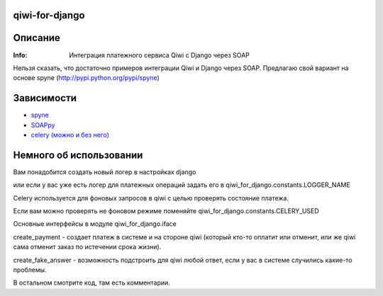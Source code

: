 qiwi-for-django
===============

Описание
==========
:Info: Интеграция платежного сервиса Qiwi с Django через SOAP

Нельзя сказать, что достаточно примеров интеграции Qiwi и Django через SOAP.
Предлагаю свой вариант на основе spyne (http://pypi.python.org/pypi/spyne)

Зависимости
============
- `spyne <http://pypi.python.org/pypi/spyne/>`_
- `SOAPpy <http://pypi.python.org/pypi/SOAPpy/>`_
- `celery (можно и без него) <http://celeryproject.org/>`_

Немного об использовании
=====
Вам понадобится создать новый логер в настройках django

или если у вас уже есть логер для платежных операций задать его в qiwi_for_django.constants.LOGGER_NAME

Сelery используется для фоновых запросов в qiwi с целью проверять состояние платежа.

Если вам можно проверять не фоновом режиме поменяйте qiwi_for_django.constants.CELERY_USED

Основные интерфейсы в модуле qiwi_for_django.iface

create_payment - создает платеж в системе и на стороне qiwi (который кто-то оплатит или отменит, или же qiwi сама отменит заказ по истечении срока жизни).

create_fake_answer - возможность подстроить для qiwi любой ответ, если у вас в системе случились какие-то проблемы.

В остальном смотрите код, там есть комментарии.

